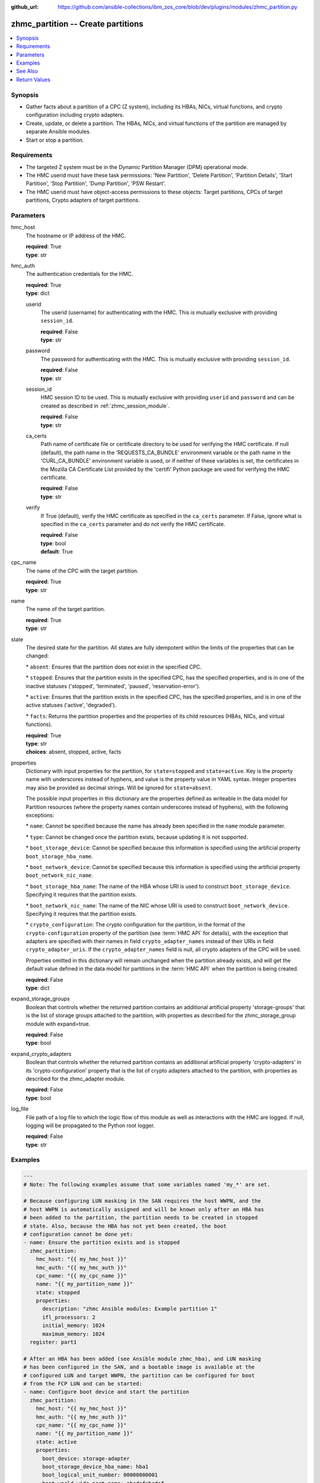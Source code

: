
:github_url: https://github.com/ansible-collections/ibm_zos_core/blob/dev/plugins/modules/zhmc_partition.py

.. _zhmc_partition_module:


zhmc_partition -- Create partitions
===================================



.. contents::
   :local:
   :depth: 1


Synopsis
--------
- Gather facts about a partition of a CPC (Z system), including its HBAs, NICs, virtual functions, and crypto configuration including crypto adapters.
- Create, update, or delete a partition. The HBAs, NICs, and virtual functions of the partition are managed by separate Ansible modules.
- Start or stop a partition.


Requirements
------------

- The targeted Z system must be in the Dynamic Partition Manager (DPM) operational mode.
- The HMC userid must have these task permissions: 'New Partition', 'Delete Partition', 'Partition Details', 'Start Partition', 'Stop Partition', 'Dump Partition', 'PSW Restart'.
- The HMC userid must have object-access permissions to these objects: Target partitions, CPCs of target partitions, Crypto adapters of target partitions.




Parameters
----------


hmc_host
  The hostname or IP address of the HMC.

  | **required**: True
  | **type**: str


hmc_auth
  The authentication credentials for the HMC.

  | **required**: True
  | **type**: dict


  userid
    The userid (username) for authenticating with the HMC. This is mutually exclusive with providing \ :literal:`session\_id`\ .

    | **required**: False
    | **type**: str


  password
    The password for authenticating with the HMC. This is mutually exclusive with providing \ :literal:`session\_id`\ .

    | **required**: False
    | **type**: str


  session_id
    HMC session ID to be used. This is mutually exclusive with providing \ :literal:`userid`\  and \ :literal:`password`\  and can be created as described in :ref:\`zhmc\_session\_module\`.

    | **required**: False
    | **type**: str


  ca_certs
    Path name of certificate file or certificate directory to be used for verifying the HMC certificate. If null (default), the path name in the 'REQUESTS\_CA\_BUNDLE' environment variable or the path name in the 'CURL\_CA\_BUNDLE' environment variable is used, or if neither of these variables is set, the certificates in the Mozilla CA Certificate List provided by the 'certifi' Python package are used for verifying the HMC certificate.

    | **required**: False
    | **type**: str


  verify
    If True (default), verify the HMC certificate as specified in the \ :literal:`ca\_certs`\  parameter. If False, ignore what is specified in the \ :literal:`ca\_certs`\  parameter and do not verify the HMC certificate.

    | **required**: False
    | **type**: bool
    | **default**: True



cpc_name
  The name of the CPC with the target partition.

  | **required**: True
  | **type**: str


name
  The name of the target partition.

  | **required**: True
  | **type**: str


state
  The desired state for the partition. All states are fully idempotent within the limits of the properties that can be changed:

  \* \ :literal:`absent`\ : Ensures that the partition does not exist in the specified CPC.

  \* \ :literal:`stopped`\ : Ensures that the partition exists in the specified CPC, has the specified properties, and is in one of the inactive statuses ('stopped', 'terminated', 'paused', 'reservation-error').

  \* \ :literal:`active`\ : Ensures that the partition exists in the specified CPC, has the specified properties, and is in one of the active statuses ('active', 'degraded').

  \* \ :literal:`facts`\ : Returns the partition properties and the properties of its child resources (HBAs, NICs, and virtual functions).

  | **required**: True
  | **type**: str
  | **choices**: absent, stopped, active, facts


properties
  Dictionary with input properties for the partition, for \ :literal:`state=stopped`\  and \ :literal:`state=active`\ . Key is the property name with underscores instead of hyphens, and value is the property value in YAML syntax. Integer properties may also be provided as decimal strings. Will be ignored for \ :literal:`state=absent`\ .

  The possible input properties in this dictionary are the properties defined as writeable in the data model for Partition resources (where the property names contain underscores instead of hyphens), with the following exceptions:

  \* \ :literal:`name`\ : Cannot be specified because the name has already been specified in the \ :literal:`name`\  module parameter.

  \* \ :literal:`type`\ : Cannot be changed once the partition exists, because updating it is not supported.

  \* \ :literal:`boot\_storage\_device`\ : Cannot be specified because this information is specified using the artificial property \ :literal:`boot\_storage\_hba\_name`\ .

  \* \ :literal:`boot\_network\_device`\ : Cannot be specified because this information is specified using the artificial property \ :literal:`boot\_network\_nic\_name`\ .

  \* \ :literal:`boot\_storage\_hba\_name`\ : The name of the HBA whose URI is used to construct \ :literal:`boot\_storage\_device`\ . Specifying it requires that the partition exists.

  \* \ :literal:`boot\_network\_nic\_name`\ : The name of the NIC whose URI is used to construct \ :literal:`boot\_network\_device`\ . Specifying it requires that the partition exists.

  \* \ :literal:`crypto\_configuration`\ : The crypto configuration for the partition, in the format of the \ :literal:`crypto-configuration`\  property of the partition (see :term:\`HMC API\` for details), with the exception that adapters are specified with their names in field \ :literal:`crypto\_adapter\_names`\  instead of their URIs in field \ :literal:`crypto\_adapter\_uris`\ . If the \ :literal:`crypto\_adapter\_names`\  field is null, all crypto adapters of the CPC will be used.

  Properties omitted in this dictionary will remain unchanged when the partition already exists, and will get the default value defined in the data model for partitions in the :term:\`HMC API\` when the partition is being created.

  | **required**: False
  | **type**: dict


expand_storage_groups
  Boolean that controls whether the returned partition contains an additional artificial property 'storage-groups' that is the list of storage groups attached to the partition, with properties as described for the zhmc\_storage\_group module with expand=true.

  | **required**: False
  | **type**: bool


expand_crypto_adapters
  Boolean that controls whether the returned partition contains an additional artificial property 'crypto-adapters' in its 'crypto-configuration' property that is the list of crypto adapters attached to the partition, with properties as described for the zhmc\_adapter module.

  | **required**: False
  | **type**: bool


log_file
  File path of a log file to which the logic flow of this module as well as interactions with the HMC are logged. If null, logging will be propagated to the Python root logger.

  | **required**: False
  | **type**: str




Examples
--------

.. code-block:: yaml+jinja

   
   ---
   # Note: The following examples assume that some variables named 'my_*' are set.

   # Because configuring LUN masking in the SAN requires the host WWPN, and the
   # host WWPN is automatically assigned and will be known only after an HBA has
   # been added to the partition, the partition needs to be created in stopped
   # state. Also, because the HBA has not yet been created, the boot
   # configuration cannot be done yet:
   - name: Ensure the partition exists and is stopped
     zhmc_partition:
       hmc_host: "{{ my_hmc_host }}"
       hmc_auth: "{{ my_hmc_auth }}"
       cpc_name: "{{ my_cpc_name }}"
       name: "{{ my_partition_name }}"
       state: stopped
       properties:
         description: "zhmc Ansible modules: Example partition 1"
         ifl_processors: 2
         initial_memory: 1024
         maximum_memory: 1024
     register: part1

   # After an HBA has been added (see Ansible module zhmc_hba), and LUN masking
   # has been configured in the SAN, and a bootable image is available at the
   # configured LUN and target WWPN, the partition can be configured for boot
   # from the FCP LUN and can be started:
   - name: Configure boot device and start the partition
     zhmc_partition:
       hmc_host: "{{ my_hmc_host }}"
       hmc_auth: "{{ my_hmc_auth }}"
       cpc_name: "{{ my_cpc_name }}"
       name: "{{ my_partition_name }}"
       state: active
       properties:
         boot_device: storage-adapter
         boot_storage_device_hba_name: hba1
         boot_logical_unit_number: 00000000001
         boot_world_wide_port_name: abcdefabcdef
     register: part1

   - name: Ensure the partition does not exist
     zhmc_partition:
       hmc_host: "{{ my_hmc_host }}"
       hmc_auth: "{{ my_hmc_auth }}"
       cpc_name: "{{ my_cpc_name }}"
       name: "{{ my_partition_name }}"
       state: absent

   - name: Define crypto configuration
     zhmc_partition:
       hmc_host: "{{ my_hmc_host }}"
       hmc_auth: "{{ my_hmc_auth }}"
       cpc_name: "{{ my_cpc_name }}"
       name: "{{ my_partition_name }}"
       state: active
       properties:
         crypto_configuration:
           crypto_adapter_names:
             - adapter1
             - adapter2
           crypto_domain_configurations:
             - domain_index: 0
               access_mode: control-usage
             - domain_index: 1
               access_mode: control
     register: part1

   - name: Gather facts about a partition
     zhmc_partition:
       hmc_host: "{{ my_hmc_host }}"
       hmc_auth: "{{ my_hmc_auth }}"
       cpc_name: "{{ my_cpc_name }}"
       name: "{{ my_partition_name }}"
       state: facts
       expand_storage_groups: true
       expand_crypto_adapters: true
     register: part1







See Also
--------

.. seealso::

   - :ref:`zhmc_partition_list_module`
   - :ref:`zhmc_hba_module`
   - :ref:`zhmc_nic_module`
   - :ref:`zhmc_virtual_function_module`




Return Values
-------------


changed
  Indicates if any change has been made by the module. For \ :literal:`state=facts`\ , always will be false.

  | **returned**: always
  | **type**: bool

msg
  An error message that describes the failure.

  | **returned**: failure
  | **type**: str

partition
  For \ :literal:`state=absent`\ , an empty dictionary.

  For \ :literal:`state=stopped|active|facts`\ , the resource properties of the partition after any changes, including its child resources as described below.

  | **returned**: success
  | **type**: dict
  | **sample**:

    .. code-block:: json

        {
            "acceptable-status": [
                "active"
            ],
            "access-basic-counter-set": true,
            "access-basic-sampling": false,
            "access-coprocessor-group-set": false,
            "access-crypto-activity-counter-set": true,
            "access-diagnostic-sampling": false,
            "access-extended-counter-set": true,
            "access-global-performance-data": true,
            "access-problem-state-counter-set": true,
            "auto-start": false,
            "autogenerate-partition-id": true,
            "available-features-list": [
                {
                    "description": "The DPM storage management approach in which FCP and FICON storage resources are defined in Storage Groups, which are attached to Partitions.",
                    "name": "dpm-storage-management",
                    "state": true
                }
            ],
            "boot-configuration-selector": 0,
            "boot-device": "none",
            "boot-ftp-host": null,
            "boot-ftp-insfile": null,
            "boot-ftp-username": null,
            "boot-iso-image-name": null,
            "boot-iso-ins-file": null,
            "boot-logical-unit-number": "",
            "boot-network-device": null,
            "boot-os-specific-parameters": "",
            "boot-record-lba": "0",
            "boot-removable-media": null,
            "boot-removable-media-type": null,
            "boot-storage-device": null,
            "boot-storage-volume": null,
            "boot-timeout": 60,
            "boot-world-wide-port-name": "",
            "class": "partition",
            "cp-absolute-processor-capping": false,
            "cp-absolute-processor-capping-value": 1.0,
            "cp-processing-weight-capped": false,
            "cp-processors": 0,
            "crypto-configuration": {
                "crypto-adapter-uris": [
                    "/api/adapters/f1b97ed8-e578-11e8-a87c-00106f239c31"
                ],
                "crypto-domain-configurations": [
                    {
                        "access-mode": "control-usage",
                        "domain-index": 2
                    }
                ]
            },
            "current-cp-processing-weight": 1,
            "current-ifl-processing-weight": 1,
            "degraded-adapters": [],
            "description": "Colo dev partition",
            "has-unacceptable-status": false,
            "hba-uris": [],
            "hbas": [],
            "ifl-absolute-processor-capping": false,
            "ifl-absolute-processor-capping-value": 1.0,
            "ifl-processing-weight-capped": false,
            "ifl-processors": 12,
            "initial-cp-processing-weight": 100,
            "initial-ifl-processing-weight": 120,
            "initial-memory": 102400,
            "ipl-load-parameter": "",
            "is-locked": false,
            "maximum-cp-processing-weight": 999,
            "maximum-ifl-processing-weight": 999,
            "maximum-memory": 102400,
            "minimum-cp-processing-weight": 1,
            "minimum-ifl-processing-weight": 1,
            "name": "CSPF1",
            "nic-uris": [
                "/api/partitions/32323df4-f433-11ea-b67c-00106f239d19/nics/5956e97a-f433-11ea-b67c-00106f239d19"
            ],
            "nics": [
                {
                    "adapter-id": "128",
                    "adapter-name": "OSD_128_MGMT_NET2_30",
                    "adapter-port": 0,
                    "class": "nic",
                    "description": "HAMGMT",
                    "device-number": "0004",
                    "element-id": "5956e97a-f433-11ea-b67c-00106f239d19",
                    "element-uri": "/api/partitions/32323df4-f433-11ea-b67c-00106f239d19/nics/5956e97a-f433-11ea-b67c-00106f239d19",
                    "mac-address": "02:d2:4d:80:b9:88",
                    "name": "HAMGMT0",
                    "parent": "/api/partitions/32323df4-f433-11ea-b67c-00106f239d19",
                    "ssc-ip-address": null,
                    "ssc-ip-address-type": null,
                    "ssc-management-nic": false,
                    "ssc-mask-prefix": null,
                    "type": "osd",
                    "virtual-switch-uri": "/api/virtual-switches/db2f0bec-e578-11e8-bd0a-00106f239c31",
                    "vlan-id": null,
                    "vlan-type": null
                }
            ],
            "object-id": "32323df4-f433-11ea-b67c-00106f239d19",
            "object-uri": "/api/partitions/32323df4-f433-11ea-b67c-00106f239d19",
            "os-name": "SSC",
            "os-type": "SSC",
            "os-version": "3.13.0",
            "parent": "/api/cpcs/66942455-4a14-3f99-8904-3e7ed5ca28d7",
            "partition-id": "08",
            "permit-aes-key-import-functions": true,
            "permit-cross-partition-commands": false,
            "permit-des-key-import-functions": true,
            "processor-management-enabled": false,
            "processor-mode": "shared",
            "reserve-resources": false,
            "reserved-memory": 0,
            "short-name": "CSPF1",
            "ssc-boot-selection": "appliance",
            "ssc-dns-servers": [
                "8.8.8.8"
            ],
            "ssc-host-name": "cpca-cspf1",
            "ssc-ipv4-gateway": null,
            "ssc-ipv6-gateway": null,
            "ssc-master-userid": "hmREST",
            "status": "active",
            "storage-group-uris": [
                "/api/storage-groups/4947c6d0-f433-11ea-8f73-00106f239d19"
            ],
            "threads-per-processor": 2,
            "type": "ssc",
            "virtual-function-uris": [],
            "virtual-functions": []
        }

  name
    Partition name

    | **type**: str

  {property}
    Additional properties of the partition, as described in the data model of the 'Partition' object in the :term:\`HMC API\` book. The property names have hyphens (-) as described in that book.


  hbas
    HBAs of the partition. If the CPC does not have the storage-management feature enabled (ie. before z15), the list is empty.

    | **type**: list
    | **elements**: dict

    name
      HBA name

      | **type**: str

    {property}
      Additional properties of the HBA, as described in the data model of the 'HBA' element object of the 'Partition' object in the :term:\`HMC API\` book. The property names have hyphens (-) as described in that book.



  nics
    NICs of the partition.

    | **type**: list
    | **elements**: dict

    name
      NIC name

      | **type**: str

    {property}
      Additional properties of the NIC, as described in the data model of the 'NIC' element object of the 'Partition' object in the :term:\`HMC API\` book. The property names have hyphens (-) as described in that book.



  virtual-functions
    Virtual functions of the partition.

    | **type**: list
    | **elements**: dict

    name
      Virtual function name

      | **type**: str

    {property}
      Additional properties of the virtual function, as described in the data model of the 'Virtual Function' element object of the 'Partition' object in the :term:\`HMC API\` book. The property names have hyphens (-) as described in that book.




